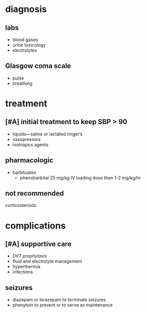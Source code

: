 * diagnosis
** labs
- blood gases
- urine toxicology
- electrolytes
** Glasgow coma scale
- pulse
- breathing
* treatment
** [#A] initial treatment to keep SBP > 90
- liquids---saline or lactated ringer’s
- vasopressors
- inotropics agents
** pharmacologic
- barbituates
  - phenobarbital 25 mg/kg IV loading dose then 1-2 mg/kg/hr
** not recommended
corticosteroids
* complications
** [#A] supportive care
- /DVT prophylaxis/
- fluid and electrolyte management
- hyperthermia
- infections
** seizures
- diazepam or lorazepam to terminate seizures
- phenytoin to prevent or to serve as maintenance

